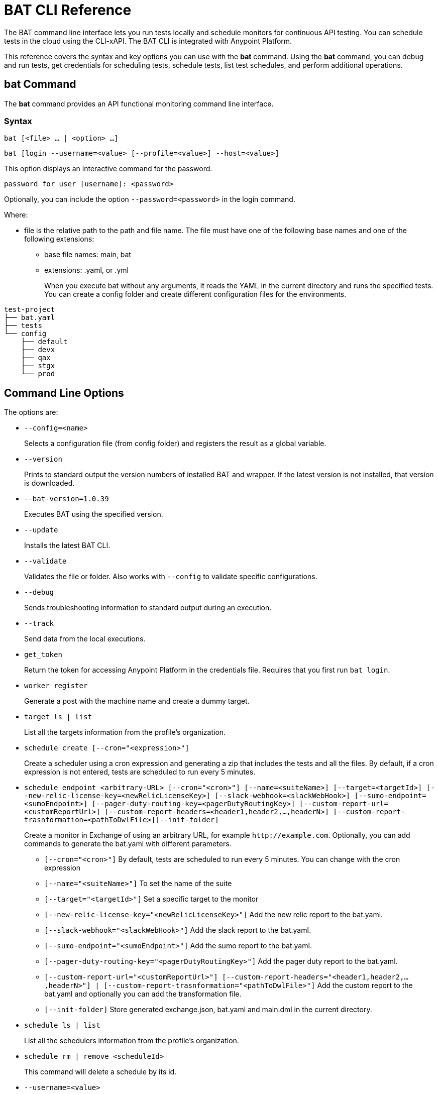 = BAT CLI Reference

The BAT command line interface lets you run tests locally and schedule monitors for continuous API testing. You can schedule tests in the cloud using the CLI-xAPI.  The BAT CLI is integrated with Anypoint Platform.

This reference covers the syntax and key options you can use with the *bat* command. Using the *bat* command, you can debug and run tests, get credentials for scheduling tests, schedule tests, list test schedules, and perform additional operations.

== bat Command

The *bat* command provides an API functional monitoring command line interface.

=== Syntax

`bat [<file> ... | <option> ...]`

`bat [login --username=<value> [--profile=<value>] --host=<value>]`

This option displays an interactive command for the password.

`password for user [username]: <password>`

Optionally, you can include the option `--password=<password>` in the login command.

Where:

* file is the relative path to the path and file name. The file must have one of the following base names and one of the following extensions:
+
** base file names: main, bat
** extensions: .yaml, or .yml
+
When you execute bat without any arguments, it reads the YAML in the current directory and runs the specified tests.
You can create a config folder and create different configuration files for the environments.

----
test-project
├── bat.yaml
├── tests
└── config
    ├── default
    ├── devx
    ├── qax
    ├── stgx
    └── prod
----

== Command Line Options

The options are:

** `--config=<name>`
+
Selects a configuration file (from config folder) and registers the result as a global variable.

** `--version`
+
Prints to standard output the version numbers of installed BAT and wrapper. If the latest version is not installed, that version is downloaded.
+
** `--bat-version=1.0.39`
+
Executes BAT using the specified version.
+
** `--update`
+
Installs the latest BAT CLI.
+
** `--validate`
+
Validates the file or folder. Also works with `--config` to validate specific configurations.
+
** `--debug`
+
Sends troubleshooting information to standard output during an execution.
+
** `--track`
+
Send data from the local executions.
+
** `get_token`
+
Return the token for accessing Anypoint Platform in the credentials file. Requires that you first run `bat login`.
+
** `worker register`
+
Generate a post with the machine name and create a dummy target.
+
** `target ls | list`
+
List all the targets information from the profile's organization.
+
** `schedule create [--cron="<expression>"]`
+
Create a scheduler using a cron expression and generating a zip that includes the tests and all the files. By default, if a cron expression is not entered, tests are scheduled to run every 5 minutes.
+
** `schedule endpoint <arbitrary-URL> [--cron="<cron>"] [--name=<suiteName>] [--target=<targetId>] [--new-relic-license-key=<newRelicLicenseKey>] [--slack-webhook=<slackWebHook>] [--sumo-endpoint=<sumoEndpoint>] [--pager-duty-routing-key=<pagerDutyRoutingKey>] [--custom-report-url=<customReportUrl>] [--custom-report-headers=<header1,header2,...,headerN>] [--custom-report-trasnformation=<pathToDwlFile>][--init-folder]`
+
Create a monitor in Exchange of using an arbitrary URL, for example `+http://example.com+`. Optionally, you can add commands to generate the bat.yaml with different parameters.
+
*** `[--cron="<cron>"]` By default, tests are scheduled to run every 5 minutes. You can change with the cron expression
+
+
*** `[--name="<suiteName>"]` To set the name of the suite
+
+
*** `[--target="<targetId>"]` Set a specific target to the monitor
+
+
*** `[--new-relic-license-key="<newRelicLicenseKey>"]` Add the new relic report to the bat.yaml.
+
+
*** `[--slack-webhook="<slackWebHook>"]` Add the slack report to the bat.yaml.
+
+
*** `[--sumo-endpoint="<sumoEndpoint>"]` Add the sumo report to the bat.yaml.
+
+
*** `[--pager-duty-routing-key="<pagerDutyRoutingKey>"]` Add the pager duty report to the bat.yaml.
+
+
*** `[--custom-report-url="<customReportUrl>"] [--custom-report-headers="<header1,header2,...,headerN>"] | [--custom-report-trasnformation="<pathToDwlFile>"]` Add the custom report to the bat.yaml and optionally you can add the transformation file.
+
+
*** `[--init-folder]` Store generated exchange.json, bat.yaml and main.dml in the current directory.
+
** `schedule ls | list`
+
List all the schedulers information from the profile's organization.
+
** `schedule rm | remove <scheduleId>`
+
This command will delete a schedule by its id.
+
** `--username=<value>`
+
Value is an Anypoint Platform user name.
+
** `--password=<value>`
+
Value is the password for the Anypoint Platform user name.

** `--profile=<value>`
+
Profile is 1) the name of a profile for accessing an Anypoint Platform location and retaining the login information between BAT sessions. Using this option eliminates the need to relogin between sessions. Optional. 2) the name of a profile for scheduling an endpoint that can be different from the BAT login profile you used. By default, BAT uses the login profile for scheduling. Optional.
+
** `--init-folder`
+
Stores the files, exchange.json and main.dwl, generated by creating the monitor in the current directory. Optional.
** `--init`
+
The command `bat init` set up a basic project folder. The folder contains the following files:

----
bat.yaml
tests/
tests/HelloWorld.dwl
config/
config/default.dwl
config/prod.dwl
config/dev.dwl
----

== BAT Command Examples

* Run multiple test files from the bat.yaml file.
+
`bat bat.yaml`
+
* Run a single file.
+
`bat ./test/myFile.dwl`
* Determine the installed version.
+
`bat --version`
+
Example output if you do not have the latest version is:
+
----
Updating Version: You have an older BAT version.
The new version will be downloaded in /Users/<username>/.bat/bat-cli-1.0.47
Downloading version 1.0.47. Please wait`.......................
BAT Wrapper: 1.0.53
BAT Version: 1.0.48
----

== See Also

** link:/api-function-monitoring/bat-schedule-test-task[To Schedule a Test]
